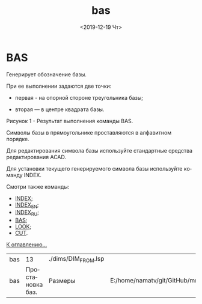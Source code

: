 #+OPTIONS: ':nil *:t -:t ::t <:t H:3 \n:nil ^:t arch:headline
#+OPTIONS: author:t broken-links:nil c:nil creator:nil
#+OPTIONS: d:(not "LOGBOOK") date:t e:t email:nil f:t inline:t num:t
#+OPTIONS: p:nil pri:nil prop:nil stat:t tags:t tasks:t tex:t
#+OPTIONS: timestamp:t title:t toc:t todo:t |:t
#+TITLE: bas
#+DATE: <2019-12-19 Чт>
#+AUTHOR:
#+EMAIL: namatv@KO11-118383
#+LANGUAGE: ru
#+SELECT_TAGS: export
#+EXCLUDE_TAGS: noexport
#+CREATOR: Emacs 26.3 (Org mode 9.1.9)

* BAS
Генерирует обозначение базы.

При ее выполнении задаются две точки:
- первая - на опорной стороне треугольника базы;
- вторая — в центре квадрата базы.

  [[./bas_html_3688dde8.png]]

Рисунок 1 - Результат выполнения команды BAS.

Символы базы в прямоугольнике проставляются в алфавитном порядке.

Для редактирования символа базы используйте стандартные средства редактирования ACAD.

Для установки текущего генерируемого символа базы используйте команду INDEX.

Смотри также команды:
- [[../index/index.org][INDEX]];
- [[../index_en/index_en.org][INDEX_EN]];
- [[../index_ru/index_ru.org][INDEX_RU]];
- [[../bas/bas.org][BAS]];
- [[../look/look.org][LOOK]];
- [[../cut/cut.org][CUT]].

[[../mnasoft_command_list.org][К оглавлению...]]

| bas |               13 | ./dims/DIM_FROM.lsp |                                                                             |
| bas | Простановка баз. | Размеры             | E:/home/namatv/git/GitHub/mnasoft/MNAS_acad_utils/src/lsp/dims/DIM_FROM.lsp |

